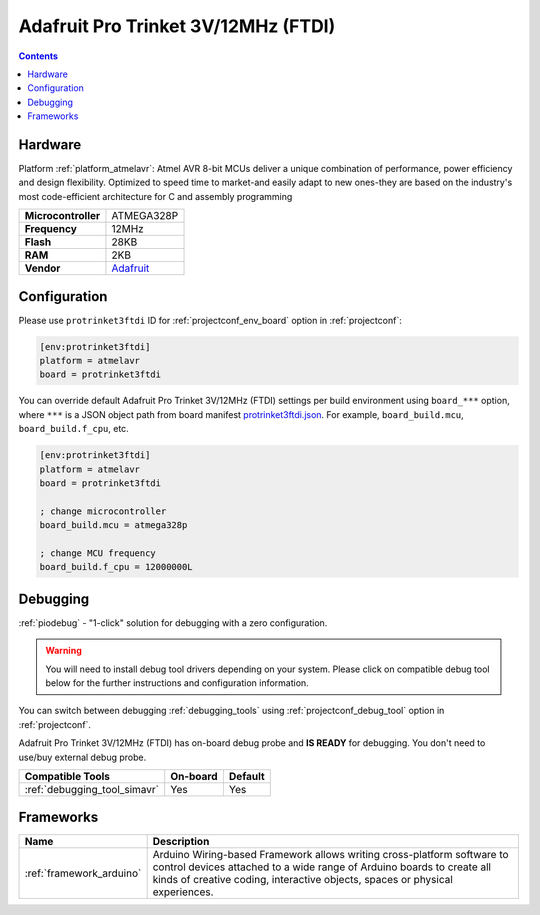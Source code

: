 ..  Copyright (c) 2014-present PlatformIO <contact@platformio.org>
    Licensed under the Apache License, Version 2.0 (the "License");
    you may not use this file except in compliance with the License.
    You may obtain a copy of the License at
       http://www.apache.org/licenses/LICENSE-2.0
    Unless required by applicable law or agreed to in writing, software
    distributed under the License is distributed on an "AS IS" BASIS,
    WITHOUT WARRANTIES OR CONDITIONS OF ANY KIND, either express or implied.
    See the License for the specific language governing permissions and
    limitations under the License.

.. _board_atmelavr_protrinket3ftdi:

Adafruit Pro Trinket 3V/12MHz (FTDI)
====================================

.. contents::

Hardware
--------

Platform :ref:`platform_atmelavr`: Atmel AVR 8-bit MCUs deliver a unique combination of performance, power efficiency and design flexibility. Optimized to speed time to market-and easily adapt to new ones-they are based on the industry's most code-efficient architecture for C and assembly programming

.. list-table::

  * - **Microcontroller**
    - ATMEGA328P
  * - **Frequency**
    - 12MHz
  * - **Flash**
    - 28KB
  * - **RAM**
    - 2KB
  * - **Vendor**
    - `Adafruit <http://www.adafruit.com/products/2010?utm_source=platformio.org&utm_medium=docs>`__


Configuration
-------------

Please use ``protrinket3ftdi`` ID for :ref:`projectconf_env_board` option in :ref:`projectconf`:

.. code-block:: ini

  [env:protrinket3ftdi]
  platform = atmelavr
  board = protrinket3ftdi

You can override default Adafruit Pro Trinket 3V/12MHz (FTDI) settings per build environment using
``board_***`` option, where ``***`` is a JSON object path from
board manifest `protrinket3ftdi.json <https://github.com/platformio/platform-atmelavr/blob/master/boards/protrinket3ftdi.json>`_. For example,
``board_build.mcu``, ``board_build.f_cpu``, etc.

.. code-block:: ini

  [env:protrinket3ftdi]
  platform = atmelavr
  board = protrinket3ftdi

  ; change microcontroller
  board_build.mcu = atmega328p

  ; change MCU frequency
  board_build.f_cpu = 12000000L

Debugging
---------

:ref:`piodebug` - "1-click" solution for debugging with a zero configuration.

.. warning::
    You will need to install debug tool drivers depending on your system.
    Please click on compatible debug tool below for the further
    instructions and configuration information.

You can switch between debugging :ref:`debugging_tools` using
:ref:`projectconf_debug_tool` option in :ref:`projectconf`.

Adafruit Pro Trinket 3V/12MHz (FTDI) has on-board debug probe and **IS READY** for debugging. You don't need to use/buy external debug probe.

.. list-table::
  :header-rows:  1

  * - Compatible Tools
    - On-board
    - Default
  * - :ref:`debugging_tool_simavr`
    - Yes
    - Yes

Frameworks
----------
.. list-table::
    :header-rows:  1

    * - Name
      - Description

    * - :ref:`framework_arduino`
      - Arduino Wiring-based Framework allows writing cross-platform software to control devices attached to a wide range of Arduino boards to create all kinds of creative coding, interactive objects, spaces or physical experiences.